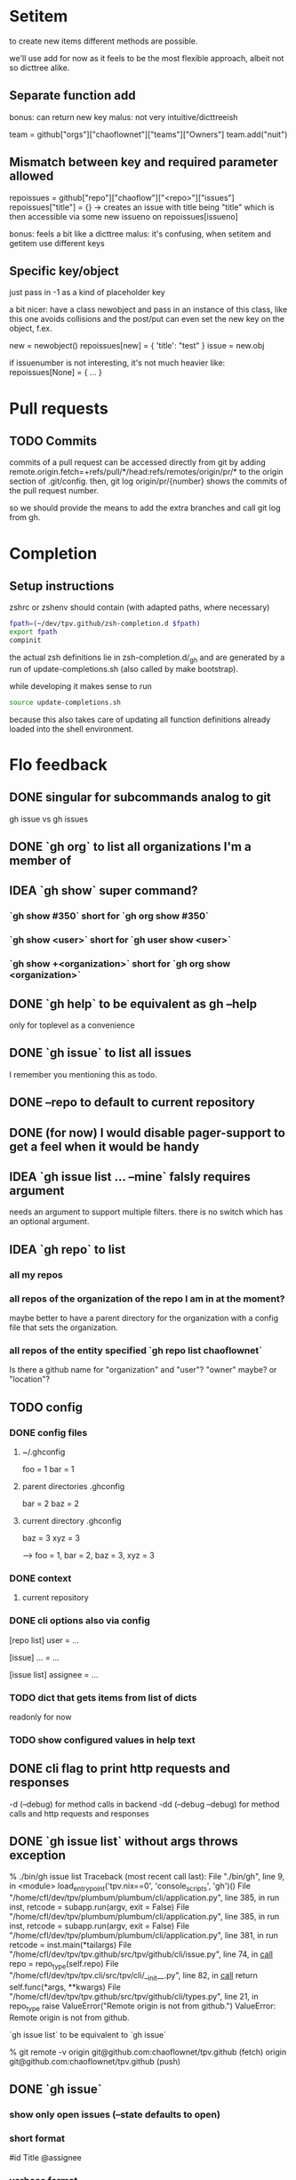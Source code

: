 #+TODO: TODO(t) IDEA(i) | FEED(f) DONE(d)

* Setitem
to create new items different methods are possible.

we'll use add for now as it feels to be the most flexible approach,
albeit not so dicttree alike.

** Separate function add
bonus: can return new key
malus: not very intuitive/dicttreeish

team = github["orgs"]["chaoflownet"]["teams"]["Owners"]
team.add("nuit")

** Mismatch between key and required parameter allowed
repoissues = github["repo"]["chaoflow"]["<repo>"]["issues"]
repoissues["title"] = {}
-> creates an issue with title being "title"
which is then accessible via some new issueno on
repoissues[issueno]

bonus: feels a bit like a dicttree
malus: it's confusing, when setitem and getitem use different keys
** Specific key/object
just pass in -1 as a kind of placeholder key

a bit nicer: have a class newobject and pass in an instance of this
class, like this one avoids collisions and the post/put can even set
the new key on the object, f.ex.

new = newobject()
repoissues[new] = { 'title': "test" }
issue = new.obj

if issuenumber is not interesting, it's not much heavier like:
repoissues[None] = { ... }
* Pull requests
** TODO Commits
commits of a pull request can be accessed directly from git by adding 
remote.origin.fetch=+refs/pull/*/head:refs/remotes/origin/pr/*
to the origin section of .git/config. then,
git log origin/pr/{number}
shows the commits of the pull request number.

so we should provide the means to add the extra branches and call git
log from gh.

* Completion
** Setup instructions
zshrc or zshenv should contain (with adapted paths, where necessary)
#+begin_src sh
fpath=(~/dev/tpv.github/zsh-completion.d $fpath)
export fpath
compinit
#+end_src

the actual zsh definitions lie in zsh-completion.d/_gh and are
generated by a run of update-completions.sh (also called by make
bootstrap).

while developing it makes sense to run
#+begin_src sh
source update-completions.sh
#+end_src
because this also takes care of updating all function definitions
already loaded into the shell environment.
* Flo feedback
** DONE singular for subcommands analog to git
gh issue  vs  gh issues
** DONE `gh org` to list all organizations I'm a member of
** IDEA `gh show` super command?
*** `gh show #350` short for `gh org show #350`

*** `gh show <user>` short for `gh user show <user>`

*** `gh show +<organization>` short for `gh org show <organization>`

** DONE `gh help` to be equivalent as gh --help
only for toplevel as a convenience
** DONE `gh issue` to list all issues
I remember you mentioning this as todo.
** DONE --repo to default to current repository
** DONE (for now) I would disable pager-support to get a feel when it would be handy
** IDEA `gh issue list ... --mine` falsly requires argument
needs an argument to support multiple filters. there is no switch
which has an optional argument.
** IDEA `gh repo` to list
*** all my repos
*** all repos of the organization of the repo I am in at the moment?
maybe better to have a parent directory for the organization with a
config file that sets the organization.
*** all repos of the entity specified `gh repo list chaoflownet`
Is there a github name for "organization" and "user"? "owner" maybe?
or "location"?
** TODO config
*** DONE config files
**** ~/.ghconfig
foo = 1
bar = 1

**** parent directories .ghconfig
bar = 2
baz = 2

**** current directory .ghconfig
baz = 3
xyz = 3

--> foo = 1, bar = 2, baz = 3, xyz = 3

*** DONE context
**** current repository

*** DONE cli options also via config
[repo list]
user = ...

[issue]
... = ...

[issue list]
assignee = ...

*** TODO dict that gets items from list of dicts
readonly for now

*** TODO show configured values in help text
** DONE cli flag to print http requests and responses
-d (--debug) for method calls in backend
-dd (--debug --debug) for method calls and http requests and responses
** DONE `gh issue list` without args throws exception
% ./bin/gh issue list       
Traceback (most recent call last):
  File "./bin/gh", line 9, in <module>
    load_entry_point('tpv.nix==0', 'console_scripts', 'gh')()
  File "/home/cfl/dev/tpv/plumbum/plumbum/cli/application.py", line 385, in run
    inst, retcode = subapp.run(argv, exit = False)
  File "/home/cfl/dev/tpv/plumbum/plumbum/cli/application.py", line 385, in run
    inst, retcode = subapp.run(argv, exit = False)
  File "/home/cfl/dev/tpv/plumbum/plumbum/cli/application.py", line 381, in run
    retcode = inst.main(*tailargs)
  File "/home/cfl/dev/tpv/tpv.github/src/tpv/github/cli/issue.py", line 74, in __call__
    repo = repo_type(self.repo)
  File "/home/cfl/dev/tpv/tpv.cli/src/tpv/cli/__init__.py", line 82, in __call__
    return self.func(*args, **kwargs)
  File "/home/cfl/dev/tpv/tpv.github/src/tpv/github/cli/types.py", line 21, in repo_type
    raise ValueError("Remote origin is not from github.")
ValueError: Remote origin is not from github.

`gh issue list` to be equivalent to `gh issue`

% git remote -v
origin	git@github.com:chaoflownet/tpv.github (fetch)
origin	git@github.com:chaoflownet/tpv.github (push)

** DONE `gh issue`
*** show only open issues (--state defaults to open)
*** short format
#id Title @assignee

*** verbose format
the current default format
** TODO disable colors when stdout is redirected
** FEED investigate plumbum to support naming PARAM and VALUE
--mentioned <user>
--repo <user>/<repo>

plumbum automatically uppercases the argname. <USER>/<REPO> looks VERY
heavy, so we decided to just hide this information alltogether.
* Bugs and Features
** IDEA GhTeamMembers could provide a __contains__ method
repos = Github()["orgs"]["github"]["teams"][1]["repos"]
"octocat" in repos

no sense to expose it in UI, thus low priority of implementing it.

